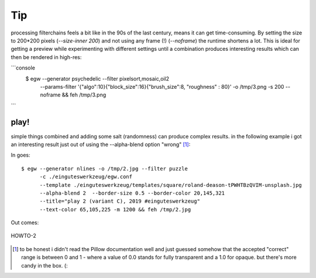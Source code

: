 Tip
===

processing filterchains feels a bit like in the 90s of the last century, means
it can get time-consuming. By setting the size to 200*200 pixels
(`--size-inner 200`) and not using any frame (!) (`--noframe`) the runtime
shortens a lot. This is ideal for getting a preview while experimenting with
different settings until a combination produces interesting results which
can then be rendered in high-res:

```console
  $ egw --generator psychedelic --filter pixelsort,mosaic,oil2
        --params-filter '{"algo":10}{"block_size":16}{"brush_size":8, "roughness" : 80}'
        -o /tmp/3.png -s 200 --noframe && feh /tmp/3.png
```

play!
-----

simple things combined and adding some salt (randomness) can produce complex
results. in the following example i got an interesting
result just out of using the --alpha-blend option "wrong" [#]_:

In goes::

  $ egw --generator nlines -o /tmp/2.jpg --filter puzzle
        -c ./einguteswerkzeug/egw.conf
        --template ./einguteswerkzeug/templates/square/roland-deason-tPWHTBzQVIM-unsplash.jpg
        --alpha-blend 2  --border-size 0.5 --border-color 20,145,321
        --title="play 2 (variant C), 2019 #einguteswerkzeug"
        --text-color 65,105,225 -m 1200 && feh /tmp/2.jpg

Out comes:

.. figure:: ./HOWTO-2.jpg
    :width: 800px
    :align: center
    :alt: HOWTO-2.jpg
    :figclass: align-center

    HOWTO-2


.. [#] to be honest i didn't read the Pillow documentation well and just
       guessed somehow that the accepted "correct" range is between 0 and 1 -
       where a value of 0.0 stands for fully transparent and a 1.0 for opaque.
       but there's more candy in the box. (:
